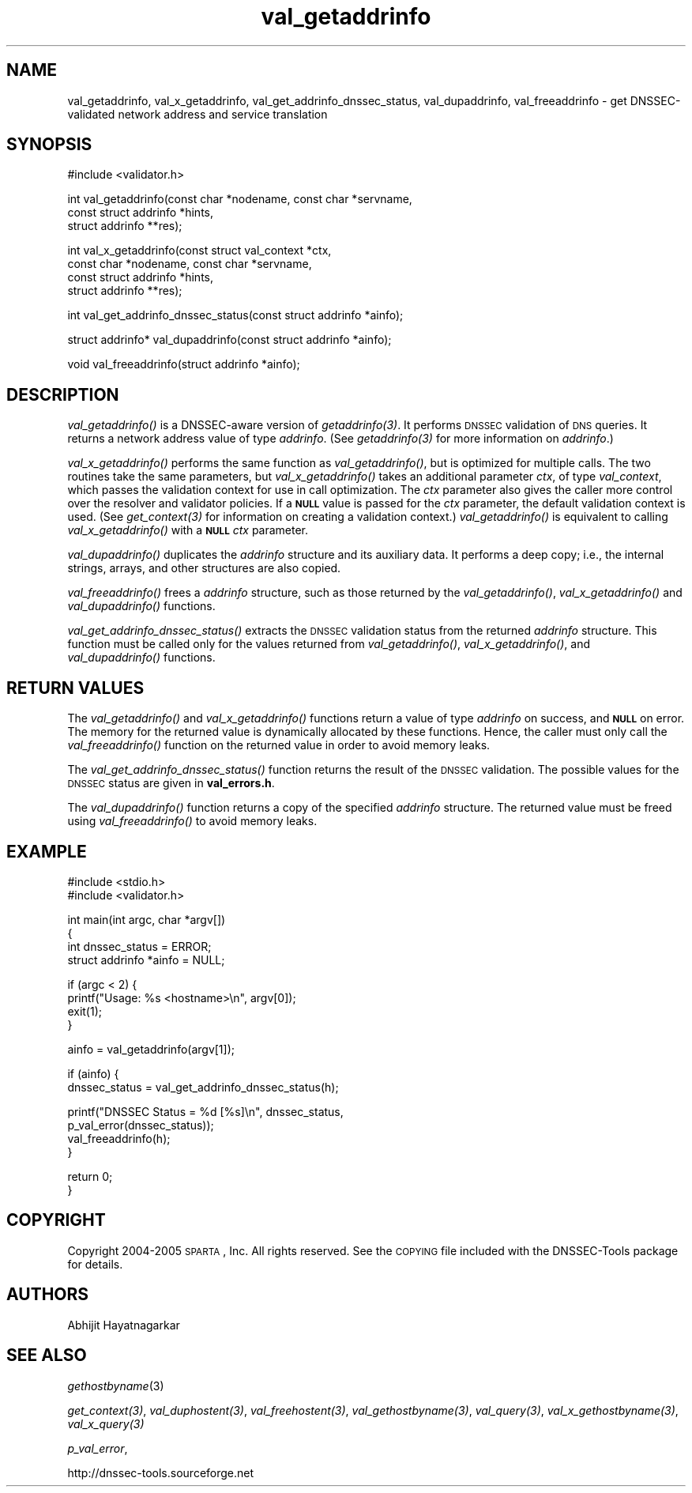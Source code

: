 .\" Automatically generated by Pod::Man v1.37, Pod::Parser v1.14
.\"
.\" Standard preamble:
.\" ========================================================================
.de Sh \" Subsection heading
.br
.if t .Sp
.ne 5
.PP
\fB\\$1\fR
.PP
..
.de Sp \" Vertical space (when we can't use .PP)
.if t .sp .5v
.if n .sp
..
.de Vb \" Begin verbatim text
.ft CW
.nf
.ne \\$1
..
.de Ve \" End verbatim text
.ft R
.fi
..
.\" Set up some character translations and predefined strings.  \*(-- will
.\" give an unbreakable dash, \*(PI will give pi, \*(L" will give a left
.\" double quote, and \*(R" will give a right double quote.  | will give a
.\" real vertical bar.  \*(C+ will give a nicer C++.  Capital omega is used to
.\" do unbreakable dashes and therefore won't be available.  \*(C` and \*(C'
.\" expand to `' in nroff, nothing in troff, for use with C<>.
.tr \(*W-|\(bv\*(Tr
.ds C+ C\v'-.1v'\h'-1p'\s-2+\h'-1p'+\s0\v'.1v'\h'-1p'
.ie n \{\
.    ds -- \(*W-
.    ds PI pi
.    if (\n(.H=4u)&(1m=24u) .ds -- \(*W\h'-12u'\(*W\h'-12u'-\" diablo 10 pitch
.    if (\n(.H=4u)&(1m=20u) .ds -- \(*W\h'-12u'\(*W\h'-8u'-\"  diablo 12 pitch
.    ds L" ""
.    ds R" ""
.    ds C` ""
.    ds C' ""
'br\}
.el\{\
.    ds -- \|\(em\|
.    ds PI \(*p
.    ds L" ``
.    ds R" ''
'br\}
.\"
.\" If the F register is turned on, we'll generate index entries on stderr for
.\" titles (.TH), headers (.SH), subsections (.Sh), items (.Ip), and index
.\" entries marked with X<> in POD.  Of course, you'll have to process the
.\" output yourself in some meaningful fashion.
.if \nF \{\
.    de IX
.    tm Index:\\$1\t\\n%\t"\\$2"
..
.    nr % 0
.    rr F
.\}
.\"
.\" For nroff, turn off justification.  Always turn off hyphenation; it makes
.\" way too many mistakes in technical documents.
.hy 0
.if n .na
.\"
.\" Accent mark definitions (@(#)ms.acc 1.5 88/02/08 SMI; from UCB 4.2).
.\" Fear.  Run.  Save yourself.  No user-serviceable parts.
.    \" fudge factors for nroff and troff
.if n \{\
.    ds #H 0
.    ds #V .8m
.    ds #F .3m
.    ds #[ \f1
.    ds #] \fP
.\}
.if t \{\
.    ds #H ((1u-(\\\\n(.fu%2u))*.13m)
.    ds #V .6m
.    ds #F 0
.    ds #[ \&
.    ds #] \&
.\}
.    \" simple accents for nroff and troff
.if n \{\
.    ds ' \&
.    ds ` \&
.    ds ^ \&
.    ds , \&
.    ds ~ ~
.    ds /
.\}
.if t \{\
.    ds ' \\k:\h'-(\\n(.wu*8/10-\*(#H)'\'\h"|\\n:u"
.    ds ` \\k:\h'-(\\n(.wu*8/10-\*(#H)'\`\h'|\\n:u'
.    ds ^ \\k:\h'-(\\n(.wu*10/11-\*(#H)'^\h'|\\n:u'
.    ds , \\k:\h'-(\\n(.wu*8/10)',\h'|\\n:u'
.    ds ~ \\k:\h'-(\\n(.wu-\*(#H-.1m)'~\h'|\\n:u'
.    ds / \\k:\h'-(\\n(.wu*8/10-\*(#H)'\z\(sl\h'|\\n:u'
.\}
.    \" troff and (daisy-wheel) nroff accents
.ds : \\k:\h'-(\\n(.wu*8/10-\*(#H+.1m+\*(#F)'\v'-\*(#V'\z.\h'.2m+\*(#F'.\h'|\\n:u'\v'\*(#V'
.ds 8 \h'\*(#H'\(*b\h'-\*(#H'
.ds o \\k:\h'-(\\n(.wu+\w'\(de'u-\*(#H)/2u'\v'-.3n'\*(#[\z\(de\v'.3n'\h'|\\n:u'\*(#]
.ds d- \h'\*(#H'\(pd\h'-\w'~'u'\v'-.25m'\f2\(hy\fP\v'.25m'\h'-\*(#H'
.ds D- D\\k:\h'-\w'D'u'\v'-.11m'\z\(hy\v'.11m'\h'|\\n:u'
.ds th \*(#[\v'.3m'\s+1I\s-1\v'-.3m'\h'-(\w'I'u*2/3)'\s-1o\s+1\*(#]
.ds Th \*(#[\s+2I\s-2\h'-\w'I'u*3/5'\v'-.3m'o\v'.3m'\*(#]
.ds ae a\h'-(\w'a'u*4/10)'e
.ds Ae A\h'-(\w'A'u*4/10)'E
.    \" corrections for vroff
.if v .ds ~ \\k:\h'-(\\n(.wu*9/10-\*(#H)'\s-2\u~\d\s+2\h'|\\n:u'
.if v .ds ^ \\k:\h'-(\\n(.wu*10/11-\*(#H)'\v'-.4m'^\v'.4m'\h'|\\n:u'
.    \" for low resolution devices (crt and lpr)
.if \n(.H>23 .if \n(.V>19 \
\{\
.    ds : e
.    ds 8 ss
.    ds o a
.    ds d- d\h'-1'\(ga
.    ds D- D\h'-1'\(hy
.    ds th \o'bp'
.    ds Th \o'LP'
.    ds ae ae
.    ds Ae AE
.\}
.rm #[ #] #H #V #F C
.\" ========================================================================
.\"
.IX Title "val_getaddrinfo 3"
.TH val_getaddrinfo 3 "2005-08-26" "perl v5.8.5" "Programmer's Manual"
.SH "NAME"
val_getaddrinfo, val_x_getaddrinfo, val_get_addrinfo_dnssec_status,
val_dupaddrinfo, val_freeaddrinfo \- get DNSSEC\-validated network address
and service translation
.SH "SYNOPSIS"
.IX Header "SYNOPSIS"
.Vb 1
\&  #include <validator.h>
.Ve
.PP
.Vb 3
\&  int val_getaddrinfo(const char *nodename, const char *servname,
\&                    const struct addrinfo *hints,
\&                    struct addrinfo **res);
.Ve
.PP
.Vb 4
\&  int val_x_getaddrinfo(const struct val_context *ctx,
\&                    const char *nodename, const char *servname,
\&                    const struct addrinfo *hints,
\&                    struct addrinfo **res);
.Ve
.PP
.Vb 1
\&  int val_get_addrinfo_dnssec_status(const struct addrinfo *ainfo);
.Ve
.PP
.Vb 1
\&  struct addrinfo* val_dupaddrinfo(const struct addrinfo *ainfo);
.Ve
.PP
.Vb 1
\&  void val_freeaddrinfo(struct addrinfo *ainfo);
.Ve
.SH "DESCRIPTION"
.IX Header "DESCRIPTION"
\&\fI\fIval_getaddrinfo()\fI\fR is a DNSSEC-aware version of \fI\fIgetaddrinfo\fI\|(3)\fR.  It
performs \s-1DNSSEC\s0 validation of \s-1DNS\s0 queries.  It returns a network address value
of type \fIaddrinfo\fR.  (See \fI\fIgetaddrinfo\fI\|(3)\fR for more information on
\&\fIaddrinfo\fR.)
.PP
\&\fI\fIval_x_getaddrinfo()\fI\fR performs the same function as \fI\fIval_getaddrinfo()\fI\fR,
but is optimized for multiple calls.  The two routines take the same
parameters, but \fI\fIval_x_getaddrinfo()\fI\fR takes an additional parameter \fIctx\fR,
of type \fIval_context\fR, which passes the validation context for use in call
optimization.  The \fIctx\fR parameter also gives the caller more control over
the resolver and validator policies.  If a \fB\s-1NULL\s0\fR value is passed for the
\&\fIctx\fR parameter, the default validation context is used.  (See
\&\fI\fIget_context\fI\|(3)\fR for information on creating a validation context.)
\&\fI\fIval_getaddrinfo()\fI\fR is equivalent to calling \fI\fIval_x_getaddrinfo()\fI\fR with a
\&\fB\s-1NULL\s0\fR \fIctx\fR parameter.
.PP
\&\fI\fIval_dupaddrinfo()\fI\fR duplicates the \fIaddrinfo\fR structure and its auxiliary
data.  It performs a deep copy; i.e., the internal strings, arrays, and other
structures are also copied.
.PP
\&\fI\fIval_freeaddrinfo()\fI\fR frees a \fIaddrinfo\fR structure, such as those returned
by the \fI\fIval_getaddrinfo()\fI\fR, \fI\fIval_x_getaddrinfo()\fI\fR and \fI\fIval_dupaddrinfo()\fI\fR
functions.
.PP
\&\fI\fIval_get_addrinfo_dnssec_status()\fI\fR extracts the \s-1DNSSEC\s0 validation status
from the returned \fIaddrinfo\fR structure.  This function must be called only
for the values returned from \fI\fIval_getaddrinfo()\fI\fR, \fI\fIval_x_getaddrinfo()\fI\fR,
and \fI\fIval_dupaddrinfo()\fI\fR functions.
.SH "RETURN VALUES"
.IX Header "RETURN VALUES"
The \fI\fIval_getaddrinfo()\fI\fR and \fI\fIval_x_getaddrinfo()\fI\fR functions return a value
of type \fIaddrinfo\fR on success, and \fB\s-1NULL\s0\fR on error.  The memory for the
returned value is dynamically allocated by these functions.  Hence, the caller
must only call the \fI\fIval_freeaddrinfo()\fI\fR function on the returned value in
order to avoid memory leaks.
.PP
The \fI\fIval_get_addrinfo_dnssec_status()\fI\fR function returns the result of the
\&\s-1DNSSEC\s0 validation.  The possible values for the \s-1DNSSEC\s0 status are given in
\&\fBval_errors.h\fR.
.PP
The \fI\fIval_dupaddrinfo()\fI\fR function returns a copy of the specified \fIaddrinfo\fR
structure.  The returned value must be freed using \fI\fIval_freeaddrinfo()\fI\fR to
avoid memory leaks.
.SH "EXAMPLE"
.IX Header "EXAMPLE"
.Vb 2
\& #include <stdio.h>
\& #include <validator.h>
.Ve
.PP
.Vb 4
\& int main(int argc, char *argv[])
\& {
\&          int dnssec_status = ERROR;
\&          struct addrinfo *ainfo = NULL;
.Ve
.PP
.Vb 4
\&          if (argc < 2) {
\&                  printf("Usage: %s <hostname>\en", argv[0]);
\&                  exit(1);
\&          }
.Ve
.PP
.Vb 1
\&          ainfo = val_getaddrinfo(argv[1]);
.Ve
.PP
.Vb 2
\&          if (ainfo) {
\&                  dnssec_status = val_get_addrinfo_dnssec_status(h);
.Ve
.PP
.Vb 4
\&                  printf("DNSSEC Status = %d [%s]\en", dnssec_status,
\&                         p_val_error(dnssec_status));
\&                  val_freeaddrinfo(h);
\&          }
.Ve
.PP
.Vb 2
\&          return 0;
\& }
.Ve
.SH "COPYRIGHT"
.IX Header "COPYRIGHT"
Copyright 2004\-2005 \s-1SPARTA\s0, Inc.  All rights reserved.
See the \s-1COPYING\s0 file included with the DNSSEC-Tools package for details.
.SH "AUTHORS"
.IX Header "AUTHORS"
Abhijit Hayatnagarkar
.SH "SEE ALSO"
.IX Header "SEE ALSO"
\&\fIgethostbyname\fR(3)
.PP
\&\fI\fIget_context\fI\|(3)\fR, \fI\fIval_duphostent\fI\|(3)\fR, \fI\fIval_freehostent\fI\|(3)\fR,
\&\fI\fIval_gethostbyname\fI\|(3)\fR, \fI\fIval_query\fI\|(3)\fR, \fI\fIval_x_gethostbyname\fI\|(3)\fR,
\&\fI\fIval_x_query\fI\|(3)\fR
.PP
\&\fIp_val_error\fR,
.PP
http://dnssec\-tools.sourceforge.net
